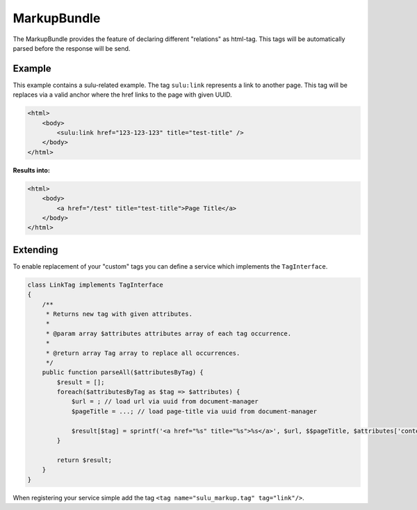 MarkupBundle
============

The MarkupBundle provides the feature of declaring different "relations" as
html-tag. This tags will be automatically parsed before the response will be
send.

Example
-------

This example contains a sulu-related example. The tag ``sulu:link`` represents
a link to another page. This tag will be replaces via a valid anchor where the
href links to the page with given UUID.

.. code-block:: html

    <html>
        <body>
            <sulu:link href="123-123-123" title="test-title" />
        </body>
    </html>

**Results into:**

.. code-block:: html

    <html>
        <body>
            <a href="/test" title="test-title">Page Title</a>
        </body>
    </html>

Extending
---------

To enable replacement of your "custom" tags you can define a service which
implements the ``TagInterface``.

.. code-block:: php

    class LinkTag implements TagInterface
    {
        /**
         * Returns new tag with given attributes.
         *
         * @param array $attributes attributes array of each tag occurrence.
         *
         * @return array Tag array to replace all occurrences.
         */
        public function parseAll($attributesByTag) {
            $result = [];
            foreach($attributesByTag as $tag => $attributes) {
                $url = ; // load url via uuid from document-manager
                $pageTitle = ...; // load page-title via uuid from document-manager

                $result[$tag] = sprintf('<a href="%s" title="%s">%s</a>', $url, $$pageTitle, $attributes['content']);
            }

            return $result;
        }
    }

When registering your service simple add the tag
``<tag name="sulu_markup.tag" tag="link"/>``.
